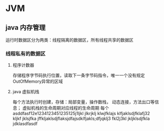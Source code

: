 * JVM

** java 内存管理
   运行时数据区分为两类：线程隔离的数据区，所有线程共享的数据区
*** 线程私有的数据区
**** 程序计数器
     存储程序字节码执行位置，读取下一条字节码指令，唯一一个没有规定OutOfMemory异常的区域
**** java 虚拟机栈
     每个方法执行时创建，存储：局部变量，操作数栈， 动态连接，方法出口等信息；
     虚拟机栈的生命周期对应线程的生命周期
     每个
asddfasf12e1234123451235125j1ljkl jlkrjklj klwjfklajs klfjaklsdjfklafj32 kljkf jklsjfka jffkljaklsdjflaksjdfajsdklfjakls;dfjqklj3 fkl2j3kl jkljklsdjfkla jdklasdfasdf


